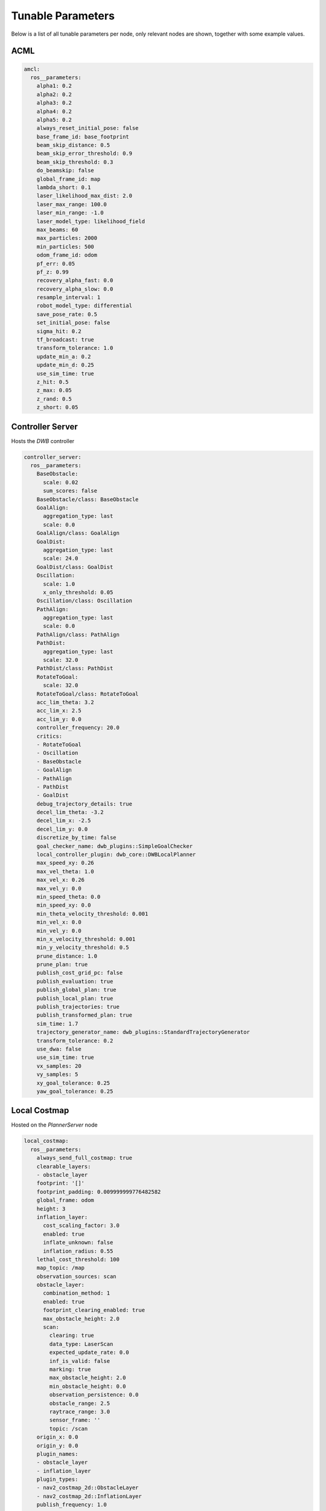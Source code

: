 .. _docs_tunable-params:

Tunable Parameters
##################

Below is a list of all tunable parameters per node, only relevant nodes are shown, together
with some example values.

.. rst-class:: content-collapse

ACML
====

.. code-block:: yaml

    amcl:
      ros__parameters:
        alpha1: 0.2
        alpha2: 0.2
        alpha3: 0.2
        alpha4: 0.2
        alpha5: 0.2
        always_reset_initial_pose: false
        base_frame_id: base_footprint
        beam_skip_distance: 0.5
        beam_skip_error_threshold: 0.9
        beam_skip_threshold: 0.3
        do_beamskip: false
        global_frame_id: map
        lambda_short: 0.1
        laser_likelihood_max_dist: 2.0
        laser_max_range: 100.0
        laser_min_range: -1.0
        laser_model_type: likelihood_field
        max_beams: 60
        max_particles: 2000
        min_particles: 500
        odom_frame_id: odom
        pf_err: 0.05
        pf_z: 0.99
        recovery_alpha_fast: 0.0
        recovery_alpha_slow: 0.0
        resample_interval: 1
        robot_model_type: differential
        save_pose_rate: 0.5
        set_initial_pose: false
        sigma_hit: 0.2
        tf_broadcast: true
        transform_tolerance: 1.0
        update_min_a: 0.2
        update_min_d: 0.25
        use_sim_time: true
        z_hit: 0.5
        z_max: 0.05
        z_rand: 0.5
        z_short: 0.05


.. rst-class:: content-collapse

Controller Server
=================

Hosts the `DWB` controller

.. code-block:: yaml

    controller_server:
      ros__parameters:
        BaseObstacle:
          scale: 0.02
          sum_scores: false
        BaseObstacle/class: BaseObstacle
        GoalAlign:
          aggregation_type: last
          scale: 0.0
        GoalAlign/class: GoalAlign
        GoalDist:
          aggregation_type: last
          scale: 24.0
        GoalDist/class: GoalDist
        Oscillation:
          scale: 1.0
          x_only_threshold: 0.05
        Oscillation/class: Oscillation
        PathAlign:
          aggregation_type: last
          scale: 0.0
        PathAlign/class: PathAlign
        PathDist:
          aggregation_type: last
          scale: 32.0
        PathDist/class: PathDist
        RotateToGoal:
          scale: 32.0
        RotateToGoal/class: RotateToGoal
        acc_lim_theta: 3.2
        acc_lim_x: 2.5
        acc_lim_y: 0.0
        controller_frequency: 20.0
        critics:
        - RotateToGoal
        - Oscillation
        - BaseObstacle
        - GoalAlign
        - PathAlign
        - PathDist
        - GoalDist
        debug_trajectory_details: true
        decel_lim_theta: -3.2
        decel_lim_x: -2.5
        decel_lim_y: 0.0
        discretize_by_time: false
        goal_checker_name: dwb_plugins::SimpleGoalChecker
        local_controller_plugin: dwb_core::DWBLocalPlanner
        max_speed_xy: 0.26
        max_vel_theta: 1.0
        max_vel_x: 0.26
        max_vel_y: 0.0
        min_speed_theta: 0.0
        min_speed_xy: 0.0
        min_theta_velocity_threshold: 0.001
        min_vel_x: 0.0
        min_vel_y: 0.0
        min_x_velocity_threshold: 0.001
        min_y_velocity_threshold: 0.5
        prune_distance: 1.0
        prune_plan: true
        publish_cost_grid_pc: false
        publish_evaluation: true
        publish_global_plan: true
        publish_local_plan: true
        publish_trajectories: true
        publish_transformed_plan: true
        sim_time: 1.7
        trajectory_generator_name: dwb_plugins::StandardTrajectoryGenerator
        transform_tolerance: 0.2
        use_dwa: false
        use_sim_time: true
        vx_samples: 20
        vy_samples: 5
        xy_goal_tolerance: 0.25
        yaw_goal_tolerance: 0.25


.. rst-class:: content-collapse

Local Costmap
=================

Hosted on the `PlannerServer` node

.. code-block:: yaml

    local_costmap:
      ros__parameters:
        always_send_full_costmap: true
        clearable_layers:
        - obstacle_layer
        footprint: '[]'
        footprint_padding: 0.009999999776482582
        global_frame: odom
        height: 3
        inflation_layer:
          cost_scaling_factor: 3.0
          enabled: true
          inflate_unknown: false
          inflation_radius: 0.55
        lethal_cost_threshold: 100
        map_topic: /map
        observation_sources: scan
        obstacle_layer:
          combination_method: 1
          enabled: true
          footprint_clearing_enabled: true
          max_obstacle_height: 2.0
          scan:
            clearing: true
            data_type: LaserScan
            expected_update_rate: 0.0
            inf_is_valid: false
            marking: true
            max_obstacle_height: 2.0
            min_obstacle_height: 0.0
            observation_persistence: 0.0
            obstacle_range: 2.5
            raytrace_range: 3.0
            sensor_frame: ''
            topic: /scan
        origin_x: 0.0
        origin_y: 0.0
        plugin_names:
        - obstacle_layer
        - inflation_layer
        plugin_types:
        - nav2_costmap_2d::ObstacleLayer
        - nav2_costmap_2d::InflationLayer
        publish_frequency: 1.0
        resolution: 0.05
        robot_base_frame: base_link
        robot_radius: 0.22
        rolling_window: true
        track_unknown_space: false
        transform_tolerance: 0.3
        trinary_costmap: true
        unknown_cost_value: 255
        update_frequency: 5.0
        use_maximum: false
        use_sim_time: true
        width: 3


.. rst-class:: content-collapse

Planner Server
=================

Hosts the `NAVFN` controller

.. code-block:: yaml

    planner_server:
      ros__parameters:
        allow_unknown: true
        planner_plugin: nav2_navfn_planner/NavfnPlanner
        tolerance: 0.0
        use_astar: false
        use_sim_time: true


.. rst-class:: content-collapse

Global Costmap
=================

Hosted on the `ControllerServer` node

.. code-block:: yaml

    global_costmap:
      ros__parameters:
        always_send_full_costmap: true
        clearable_layers:
        - obstacle_layer
        footprint: '[]'
        footprint_padding: 0.009999999776482582
        global_frame: map
        height: 10
        inflation_layer:
          cost_scaling_factor: 10.0
          enabled: true
          inflate_unknown: false
          inflation_radius: 0.55
        lethal_cost_threshold: 100
        map_topic: /map
        observation_sources: scan
        obstacle_layer:
          combination_method: 1
          enabled: true
          footprint_clearing_enabled: true
          max_obstacle_height: 2.0
          scan:
            clearing: true
            data_type: LaserScan
            expected_update_rate: 0.0
            inf_is_valid: false
            marking: true
            max_obstacle_height: 2.0
            min_obstacle_height: 0.0
            observation_persistence: 0.0
            obstacle_range: 2.5
            raytrace_range: 3.0
            sensor_frame: ''
            topic: /scan
        origin_x: 0.0
        origin_y: 0.0
        plugin_names:
        - static_layer
        - obstacle_layer
        - inflation_layer
        plugin_types:
        - nav2_costmap_2d::StaticLayer
        - nav2_costmap_2d::ObstacleLayer
        - nav2_costmap_2d::InflationLayer
        publish_frequency: 1.0
        resolution: 0.1
        robot_base_frame: base_link
        robot_radius: 0.22
        rolling_window: false
        static_layer:
          enabled: true
          map_subscribe_transient_local: true
          subscribe_to_updates: false
        track_unknown_space: false
        transform_tolerance: 0.3
        trinary_costmap: true
        unknown_cost_value: 255
        update_frequency: 5.0
        use_maximum: false
        use_sim_time: true
        width: 10


.. rst-class:: content-collapse

Map Server
=================

.. code-block:: yaml

    map_server:
      ros__parameters:
        use_sim_time: true
        yaml_filename: /home/caorduno/master/overlay_ws/install/nav2_bringup/share/nav2_bringup/maps/turtlebot3_world.yaml


.. rst-class:: content-collapse

Recovery Server
=================

Hosts multiple recovery actions

.. code-block:: yaml

    recoveries_server:
      ros__parameters:
        costmap_topic: local_costmap/costmap_raw
        cycle_frequency: 10.0
        footprint_topic: local_costmap/published_footprint
        max_rotational_vel: 1.0
        min_rotational_vel: 0.4
        plugin_names:
        - Spin
        - BackUp
        - Wait
        plugin_types:
        - nav2_recoveries/Spin
        - nav2_recoveries/BackUp
        - nav2_recoveries/Wait
        rotational_acc_lim: 3.2
        simulate_ahead_time: 2.0
        use_sim_time: true


.. rst-class:: content-collapse

BT Navigator
=================
Behavior-Tree-based Navigator

.. code-block:: yaml

    bt_navigator:
      ros__parameters:
        bt_xml_filename: /home/caorduno/master/overlay_ws/install/nav2_bt_navigator/share/nav2_bt_navigator/behavior_trees/navigate_w_replanning_and_recovery.xml
        use_sim_time: true
